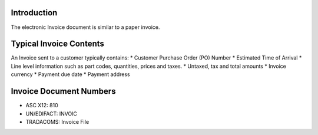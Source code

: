 Introduction
============

The electronic Invoice document is similar to a paper invoice.

Typical Invoice Contents
========================

An Invoice sent to a customer typically contains: \* Customer Purchase
Order (PO) Number \* Estimated Time of Arrival \* Line level information
such as part codes, quantities, prices and taxes. \* Untaxed, tax and
total amounts \* Invoice currency \* Payment due date \* Payment address

Invoice Document Numbers
========================

-  ASC X12: 810
-  UN/EDIFACT: INVOIC
-  TRADACOMS: Invoice File

